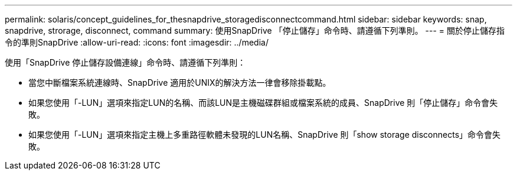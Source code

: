 ---
permalink: solaris/concept_guidelines_for_thesnapdrive_storagedisconnectcommand.html 
sidebar: sidebar 
keywords: snap, snapdrive, strorage, disconnect, command 
summary: 使用SnapDrive 「停止儲存」命令時、請遵循下列準則。 
---
= 關於停止儲存指令的準則SnapDrive
:allow-uri-read: 
:icons: font
:imagesdir: ../media/


[role="lead"]
使用「SnapDrive 停止儲存設備連線」命令時、請遵循下列準則：

* 當您中斷檔案系統連線時、SnapDrive 適用於UNIX的解決方法一律會移除掛載點。
* 如果您使用「-LUN」選項來指定LUN的名稱、而該LUN是主機磁碟群組或檔案系統的成員、SnapDrive 則「停止儲存」命令會失敗。
* 如果您使用「-LUN」選項來指定主機上多重路徑軟體未發現的LUN名稱、SnapDrive 則「show storage disconnects」命令會失敗。

